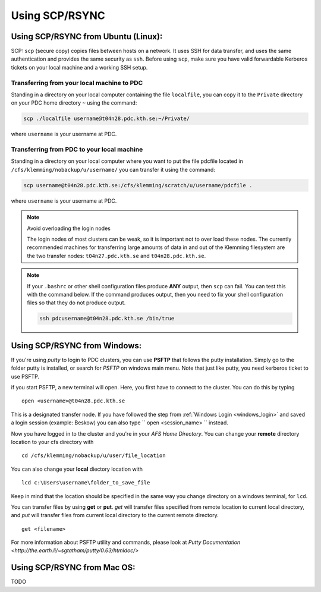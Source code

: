 .. index:: File transfer_scp
.. _file_transfer_scp:
     
Using SCP/RSYNC
===============

.. _scp_ubuntu:

Using SCP/RSYNC from Ubuntu (Linux):
------------------------------------

SCP: ``scp`` (secure copy) copies files between hosts on a network. It uses SSH for data transfer, and uses the same authentication and provides the same security as ``ssh``. Before using ``scp``, make sure you have valid forwardable Kerberos tickets on your local machine and a working SSH setup. 

Transferring from your local machine to PDC
^^^^^^^^^^^^^^^^^^^^^^^^^^^^^^^^^^^^^^^^^^^

Standing in a directory on your local computer containing the file ``localfile``, you can copy it to the ``Private`` directory on your PDC home directory ``~`` using the command:

.. code-block:: bash
  
   scp ./localfile username@t04n28.pdc.kth.se:~/Private/

where ``username`` is your username at PDC. 

Transferring from PDC to your local machine
^^^^^^^^^^^^^^^^^^^^^^^^^^^^^^^^^^^^^^^^^^^

Standing in a directory on your local computer where you want to put the file pdcfile located in ``/cfs/klemming/nobackup/u/username/`` you can transfer it using the command:

.. code-block:: bash  

   scp username@t04n28.pdc.kth.se:/cfs/klemming/scratch/u/username/pdcfile .

where ``username`` is your username at PDC. 

.. note:: Avoid overloading the login nodes

   The login nodes of most clusters can be weak, so it is important not to over load these nodes. The currently recommended machines for transferring large amounts of data in and out of the Klemming filesystem are the two transfer nodes: ``t04n27.pdc.kth.se`` and ``t04n28.pdc.kth.se``.


.. note::

   If your ``.bashrc`` or other shell configuration files produce **ANY** output, then ``scp`` can fail. You can test this with the command below. If the command produces output, then you need to fix your shell configuration files so that they do not produce output.

   .. code-block:: bash  
	   
      ssh pdcusername@t04n28.pdc.kth.se /bin/true

.. _scp_windows:      

Using SCP/RSYNC from Windows:
-----------------------------

If you're using *putty* to login to PDC clusters, you can use **PSFTP** that follows the putty installation. Simply go to the folder putty is installed, or search for *PSFTP* on windows main menu. Note that just like putty, you need kerberos ticket to use PSFTP.

if you start PSFTP, a new terminal will open. Here, you first have to connect to the cluster. You can do this by typing

::
   
  open <username>@t04n28.pdc.kth.se

This is a designated transfer node. If you have followed the step from :ref:`Windows Login <windows_login>` and saved a login session (example: Beskow) you can also type `` open <session_name> `` instead.

Now you have logged in to the cluster and you're in your *AFS Home Directory*. You can change your **remote** directory location to your cfs directory with

::

  cd /cfs/klemming/nobackup/u/user/file_location

You can also change your **local** diectory location with

::

  lcd c:\Users\username\folder_to_save_file

Keep in mind that the location should be specified in the same way you change directory on a windows terminal, for ``lcd``.

You can transfer files by using **get** or **put**. *get* will transfer files specified from remote location to current local directory, and *put* will transfer files from current local directory to the current remote directory.

::

  get <filename>

For more information about PSFTP utility and commands, please look at `Putty Documentation <http://the.earth.li/~sgtatham/putty/0.63/htmldoc/>`


Using SCP/RSYNC from Mac OS:
----------------------------

TODO

